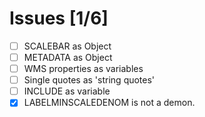 * Issues [1/6]

- [ ] SCALEBAR as Object
- [ ] METADATA as Object
- [ ] WMS properties as variables
- [ ] Single quotes as 'string quotes'
- [ ] INCLUDE as variable
- [X] LABELMINSCALEDENOM is not a demon.



